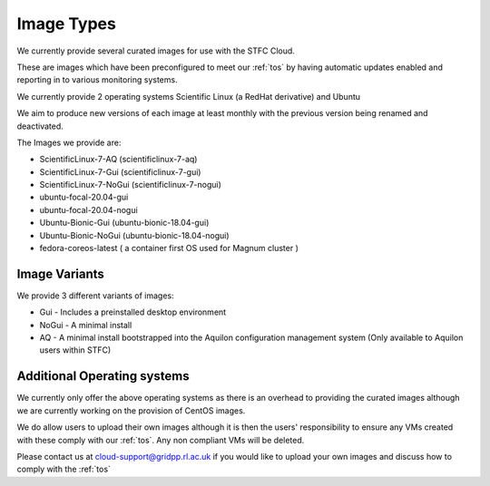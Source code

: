 ============
Image Types
============

We currently provide several curated images for use with the STFC Cloud.

These are images which have been preconfigured to meet our :ref:`tos` by having automatic updates enabled and reporting in to various monitoring systems.

We currently provide 2 operating systems Scientific Linux (a RedHat derivative) and Ubuntu

We aim to produce new versions of each image at least monthly with the previous version being renamed and deactivated.

The Images we provide are:

- ScientificLinux-7-AQ (scientificlinux-7-aq)
- ScientificLinux-7-Gui (scientificlinux-7-gui)
- ScientificLinux-7-NoGui (scientificlinux-7-nogui)
- ubuntu-focal-20.04-gui
- ubuntu-focal-20.04-nogui
- Ubuntu-Bionic-Gui (ubuntu-bionic-18.04-gui)
- Ubuntu-Bionic-NoGui (ubuntu-bionic-18.04-nogui)
- fedora-coreos-latest ( a container first OS used for Magnum cluster )

###############
Image Variants
###############
We provide 3 different variants of images:

- Gui - Includes a preinstalled desktop environment
- NoGui - A minimal install
- AQ - A minimal install bootstrapped into the Aquilon configuration management system (Only available to Aquilon users within STFC)

############################
Additional Operating systems
############################
We currently only offer the above operating systems as there is an overhead to providing the curated images although we are currently working on the provision of CentOS images.

We do allow users to upload their own images although it is then the users' responsibility to ensure any VMs created with these comply with our :ref:`tos`. Any non compliant VMs will be deleted.

Please contact us at cloud-support@gridpp.rl.ac.uk if you would like to upload your own images and discuss how to comply with the :ref:`tos`
